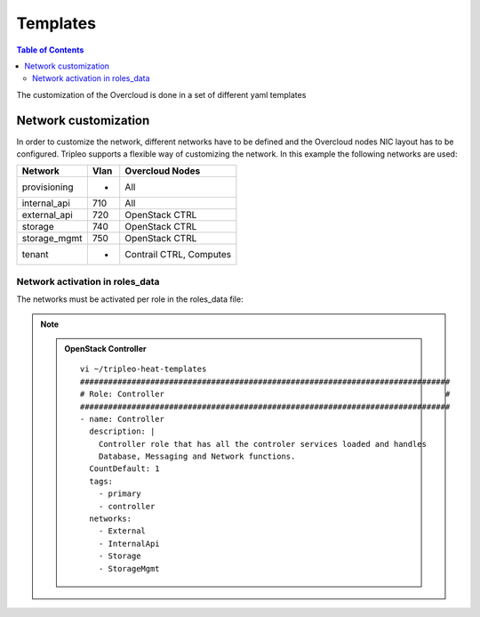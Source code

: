 #########
Templates
#########

.. contents:: Table of Contents

The customization of the Overcloud is done in a set of different yaml templates

Network customization
=====================

In order to customize the network, different networks have to be defined and the
Overcloud nodes NIC layout has to be configured. Tripleo supports a flexible 
way of customizing the network. In this example the following networks are used:

+--------------+------+-------------------------+
| Network      | Vlan | Overcloud Nodes         |
+==============+======+=========================+
| provisioning |  -   | All                     | 
+--------------+------+-------------------------+
| internal_api | 710  | All                     |
+--------------+------+-------------------------+
| external_api | 720  | OpenStack CTRL          |
+--------------+------+-------------------------+
| storage      | 740  | OpenStack CTRL          |
+--------------+------+-------------------------+
| storage_mgmt | 750  | OpenStack CTRL          |
+--------------+------+-------------------------+
| tenant       |  -   | Contrail CTRL, Computes |
+--------------+------+-------------------------+

Network activation in roles_data
--------------------------------

The networks must be activated per role in the roles_data file:

.. note::

  .. admonition:: OpenStack Controller

    ::

      vi ~/tripleo-heat-templates
      ###############################################################################
      # Role: Controller                                                            #
      ###############################################################################
      - name: Controller
        description: |
          Controller role that has all the controler services loaded and handles
          Database, Messaging and Network functions.
        CountDefault: 1
        tags:
          - primary
          - controller
        networks:
          - External
          - InternalApi
          - Storage
          - StorageMgmt
